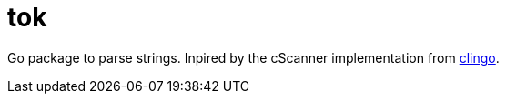 = tok

Go package to parse strings.
Inpired by the cScanner implementation from link:https://clingo.aiq.dk/[clingo].
